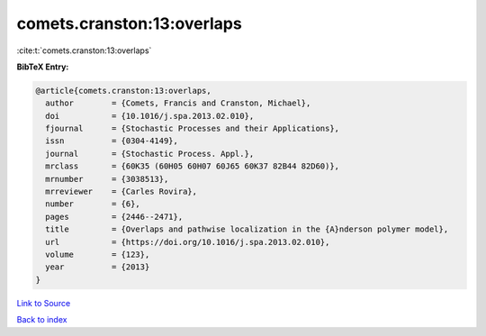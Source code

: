 comets.cranston:13:overlaps
===========================

:cite:t:`comets.cranston:13:overlaps`

**BibTeX Entry:**

.. code-block:: bibtex

   @article{comets.cranston:13:overlaps,
     author        = {Comets, Francis and Cranston, Michael},
     doi           = {10.1016/j.spa.2013.02.010},
     fjournal      = {Stochastic Processes and their Applications},
     issn          = {0304-4149},
     journal       = {Stochastic Process. Appl.},
     mrclass       = {60K35 (60H05 60H07 60J65 60K37 82B44 82D60)},
     mrnumber      = {3038513},
     mrreviewer    = {Carles Rovira},
     number        = {6},
     pages         = {2446--2471},
     title         = {Overlaps and pathwise localization in the {A}nderson polymer model},
     url           = {https://doi.org/10.1016/j.spa.2013.02.010},
     volume        = {123},
     year          = {2013}
   }

`Link to Source <https://doi.org/10.1016/j.spa.2013.02.010},>`_


`Back to index <../By-Cite-Keys.html>`_
